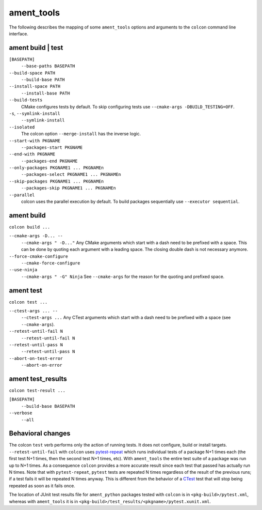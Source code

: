 ament_tools
===========

The following describes the mapping of some ``ament_tools`` options and arguments to the ``colcon`` command line interface.

ament build | test
------------------

``[BASEPATH]``
  ``--base-paths BASEPATH``

``--build-space PATH``
  ``--build-base PATH``

``--install-space PATH``
  ``--install-base PATH``

``--build-tests``
  CMake configures tests by default.
  To skip configuring tests use ``--cmake-args -DBUILD_TESTING=OFF``.

``-s``, ``--symlink-install``
  ``--symlink-install``

``--isolated``
  The colcon option ``--merge-install`` has the inverse logic.

``--start-with PKGNAME``
  ``--packages-start PKGNAME``

``--end-with PKGNAME``
  ``--packages-end PKGNAME``

``--only-packages PKGNAME1 ... PKGNAMEn``
  ``--packages-select PKGNAME1 ... PKGNAMEn``

``--skip-packages PKGNAME1 ... PKGNAMEn``
  ``--packages-skip PKGNAME1 ... PKGNAMEn``

``--parallel``
  colcon uses the parallel execution by default.
  To build packages sequentially use ``--executor sequential``.

ament build
-----------

``colcon build ...``

``--cmake-args -D... --``
  ``--cmake-args " -D..."``
  Any CMake arguments which start with a dash need to be prefixed with a space.
  This can be done by quoting each argument with a leading space.
  The closing double dash is not necessary anymore.

``--force-cmake-configure``
  ``--cmake-force-configure``

``--use-ninja``
  ``--cmake-args " -G" Ninja``
  See ``--cmake-args`` for the reason for the quoting and prefixed space.

ament test
----------

``colcon test ...``

``--ctest-args ... --``
  ``--ctest-args ...``
  Any CTest arguments which start with a dash need to be prefixed with a space (see ``--cmake-args``).

``--retest-until-fail N``
  ``--retest-until-fail N``

``--retest-until-pass N``
  ``--retest-until-pass N``

``--abort-on-test-error``
  ``--abort-on-error``

ament test_results
------------------

``colcon test-result ...``

``[BASEPATH]``
  ``--build-base BASEPATH``

``--verbose``
  ``--all``

Behavioral changes
------------------

The colcon ``test`` verb performs only the action of running tests. It does not configure, build or install targets.
``--retest-until-fail`` with ``colcon`` uses `pytest-repeat <https://github.com/pytest-dev/pytest-repeat>`_ which runs individual tests of a package N+1 times each (the first test N+1 times, then the second test N+1 times, etc).
With ``ament_tools`` the entire test suite of a package was run up to N+1 times.
As a consequence ``colcon`` provides a more accurate result since each test that passed has actually run N times.
Note that with ``pytest-repeat``, ``pytest`` tests are repeated N times regardless of the result of the previous runs; if a test fails it will be repeated N times anyway.
This is different from the behavior of a `CTest <https://cmake.org/cmake/help/v3.5/manual/ctest.1.html>`_ test that will stop being repeated as soon as it fails once.

The location of JUnit test results file for ``ament_python`` packages tested with ``colcon`` is in ``<pkg-build>/pytest.xml``, whereas with ``ament_tools`` it is in ``<pkg-build>/test_results/<pkgname>/pytest.xunit.xml``.

